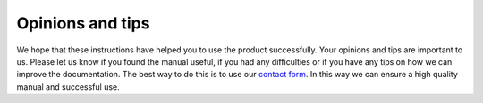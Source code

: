Opinions and tips
===================

We hope that these instructions have helped you to use the product successfully. Your opinions and tips are important to us. Please let us know if you found the manual useful, if you had any difficulties or if you have any tips on how we can improve the documentation. The best way to do this is to use our `contact form`_. In this way we can ensure a high quality manual and successful use.

.. _Contact form: https://open-boat-projects.org/de/kontakt/
